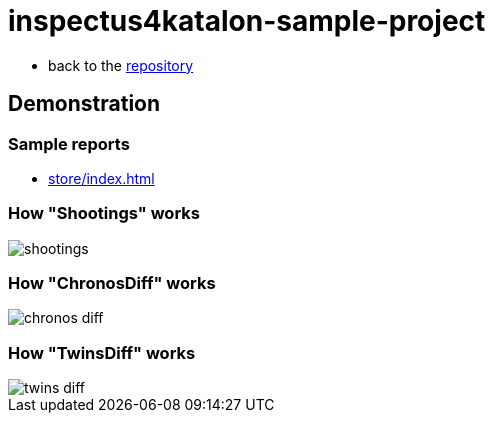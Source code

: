 = inspectus4katalon-sample-project

* back to the link:https://kazurayam.github.io/inspectus4katalon-sample-project/[repository]

== Demonstration

=== Sample reports

* link:https://kazurayam.github.io/inspectus4katalon-sample-project/demo/store/index.html[store/index.html]

=== How "Shootings" works

image::diagrams/out/shootings/shootings.png[]

=== How "ChronosDiff" works

image::diagrams/out/chronos-diff/chronos-diff.png[]

=== How "TwinsDiff" works

image::diagrams/out/twins-diff/twins-diff.png[]


